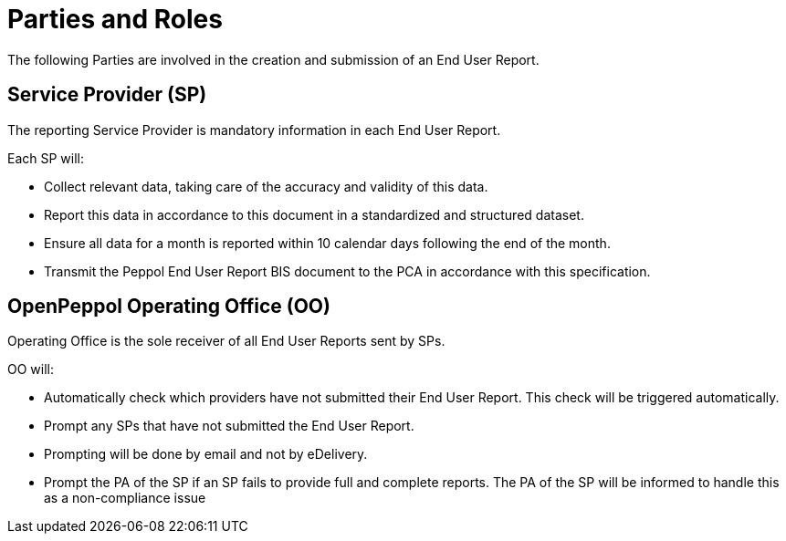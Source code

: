 = Parties and Roles

The following Parties are involved in the creation
and submission of an End User Report. 

== Service Provider (SP) 

The reporting Service Provider is mandatory information in each End User Report.

Each SP will:

* Collect relevant data, taking care of the accuracy and validity 
  of this data.
* Report this data in accordance to this document in a standardized and structured dataset. 
* Ensure all data for a month is reported within 10 calendar days following the end of the month.
* Transmit the Peppol End User Report BIS document to the PCA in accordance with this specification.

== OpenPeppol Operating Office (OO)

Operating Office is the sole receiver of all End User Reports
sent by SPs.

OO will:

* Automatically check which providers have not submitted their End User Report. This check will be triggered automatically.
* Prompt any SPs that have not submitted the End User Report.
* Prompting will be done by email and not by eDelivery.
* Prompt the PA of the SP if an SP fails to provide full and complete reports. The PA of the SP will be informed to handle this as a non-compliance issue

